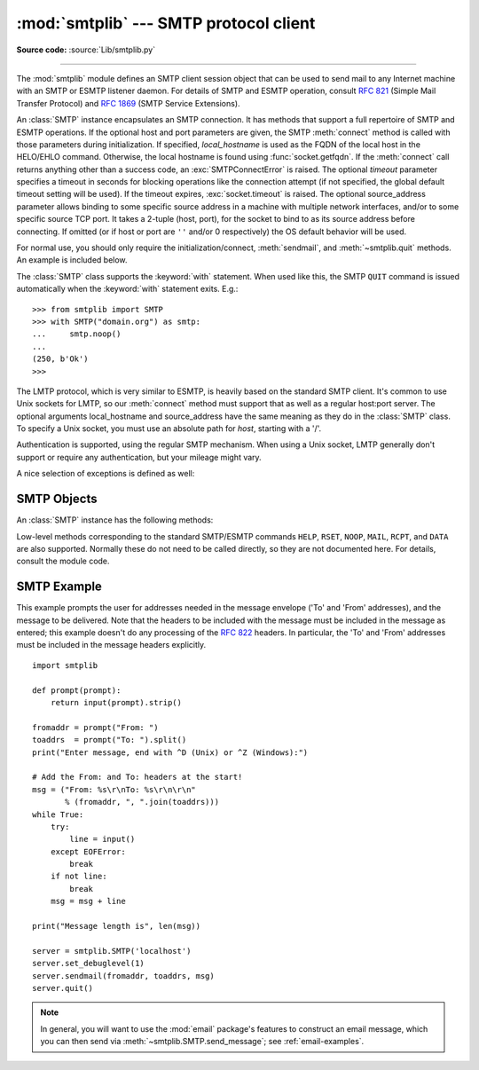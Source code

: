 :mod:`smtplib` --- SMTP protocol client
=======================================

.. module:: smtplib
   :synopsis: SMTP protocol client (requires sockets).

.. sectionauthor:: Eric S. Raymond <esr@snark.thyrsus.com>

**Source code:** :source:`Lib/smtplib.py`

.. index::
   pair: SMTP; protocol
   single: Simple Mail Transfer Protocol

--------------

The :mod:`smtplib` module defines an SMTP client session object that can be used
to send mail to any Internet machine with an SMTP or ESMTP listener daemon.  For
details of SMTP and ESMTP operation, consult :rfc:`821` (Simple Mail Transfer
Protocol) and :rfc:`1869` (SMTP Service Extensions).


.. class:: SMTP(host='', port=0, local_hostname=None[, timeout], source_address=None)

   An :class:`SMTP` instance encapsulates an SMTP connection.  It has methods
   that support a full repertoire of SMTP and ESMTP operations. If the optional
   host and port parameters are given, the SMTP :meth:`connect` method is
   called with those parameters during initialization.  If specified,
   *local_hostname* is used as the FQDN of the local host in the HELO/EHLO
   command.  Otherwise, the local hostname is found using
   :func:`socket.getfqdn`.  If the :meth:`connect` call returns anything other
   than a success code, an :exc:`SMTPConnectError` is raised. The optional
   *timeout* parameter specifies a timeout in seconds for blocking operations
   like the connection attempt (if not specified, the global default timeout
   setting will be used).  If the timeout expires, :exc:`socket.timeout` is
   raised.  The optional source_address parameter allows binding
   to some specific source address in a machine with multiple network
   interfaces, and/or to some specific source TCP port. It takes a 2-tuple
   (host, port), for the socket to bind to as its source address before
   connecting. If omitted (or if host or port are ``''`` and/or 0 respectively)
   the OS default behavior will be used.

   For normal use, you should only require the initialization/connect,
   :meth:`sendmail`, and :meth:`~smtplib.quit` methods.
   An example is included below.

   The :class:`SMTP` class supports the :keyword:`with` statement.  When used
   like this, the SMTP ``QUIT`` command is issued automatically when the
   :keyword:`with` statement exits.  E.g.::

    >>> from smtplib import SMTP
    >>> with SMTP("domain.org") as smtp:
    ...     smtp.noop()
    ...
    (250, b'Ok')
    >>>

   .. versionchanged:: 3.3
      Support for the :keyword:`with` statement was added.

   .. versionchanged:: 3.3
      source_address argument was added.

   .. versionadded:: 3.5
      The SMTPUTF8 extension (:rfc:`6531`) is now supported.


.. class:: SMTP_SSL(host='', port=0, local_hostname=None, keyfile=None, \
                    certfile=None [, timeout], context=None, \
                    source_address=None)

   An :class:`SMTP_SSL` instance behaves exactly the same as instances of
   :class:`SMTP`. :class:`SMTP_SSL` should be used for situations where SSL is
   required from the beginning of the connection and using :meth:`starttls` is
   not appropriate. If *host* is not specified, the local host is used. If
   *port* is zero, the standard SMTP-over-SSL port (465) is used.  The optional
   arguments *local_hostname*, *timeout* and *source_address* have the same
   meaning as they do in the :class:`SMTP` class.  *context*, also optional,
   can contain a :class:`~ssl.SSLContext` and allows configuring various
   aspects of the secure connection.  Please read :ref:`ssl-security` for
   best practices.

   *keyfile* and *certfile* are a legacy alternative to *context*, and can
   point to a PEM formatted private key and certificate chain file for the
   SSL connection.

   .. versionchanged:: 3.3
      *context* was added.

   .. versionchanged:: 3.3
      source_address argument was added.

   .. versionchanged:: 3.4
      The class now supports hostname check with
      :attr:`ssl.SSLContext.check_hostname` and *Server Name Indication* (see
      :data:`ssl.HAS_SNI`).

   .. deprecated:: 3.6

       *keyfile* and *certfile* are deprecated in favor of *context*.
       Please use :meth:`ssl.SSLContext.load_cert_chain` instead, or let
       :func:`ssl.create_default_context` select the system's trusted CA
       certificates for you.


.. class:: LMTP(host='', port=LMTP_PORT, local_hostname=None, source_address=None)

   The LMTP protocol, which is very similar to ESMTP, is heavily based on the
   standard SMTP client. It's common to use Unix sockets for LMTP, so our
   :meth:`connect` method must support that as well as a regular host:port
   server. The optional arguments local_hostname and source_address have the
   same meaning as they do in the :class:`SMTP` class. To specify a Unix
   socket, you must use an absolute path for *host*, starting with a '/'.

   Authentication is supported, using the regular SMTP mechanism. When using a
   Unix socket, LMTP generally don't support or require any authentication, but
   your mileage might vary.


A nice selection of exceptions is defined as well:


.. exception:: SMTPException

   Subclass of :exc:`OSError` that is the base exception class for all
   the other exceptions provided by this module.

   .. versionchanged:: 3.4
      SMTPException became subclass of :exc:`OSError`


.. exception:: SMTPServerDisconnected

   This exception is raised when the server unexpectedly disconnects, or when an
   attempt is made to use the :class:`SMTP` instance before connecting it to a
   server.


.. exception:: SMTPResponseException

   Base class for all exceptions that include an SMTP error code. These exceptions
   are generated in some instances when the SMTP server returns an error code.  The
   error code is stored in the :attr:`smtp_code` attribute of the error, and the
   :attr:`smtp_error` attribute is set to the error message.


.. exception:: SMTPSenderRefused

   Sender address refused.  In addition to the attributes set by on all
   :exc:`SMTPResponseException` exceptions, this sets 'sender' to the string that
   the SMTP server refused.


.. exception:: SMTPRecipientsRefused

   All recipient addresses refused.  The errors for each recipient are accessible
   through the attribute :attr:`recipients`, which is a dictionary of exactly the
   same sort as :meth:`SMTP.sendmail` returns.


.. exception:: SMTPDataError

   The SMTP server refused to accept the message data.


.. exception:: SMTPConnectError

   Error occurred during establishment of a connection  with the server.


.. exception:: SMTPHeloError

   The server refused our ``HELO`` message.


.. exception:: SMTPNotSupportedError

    The command or option attempted is not supported by the server.

    .. versionadded:: 3.5


.. exception:: SMTPAuthenticationError

   SMTP authentication went wrong.  Most probably the server didn't accept the
   username/password combination provided.


.. seealso::

   :rfc:`821` - Simple Mail Transfer Protocol
      Protocol definition for SMTP.  This document covers the model, operating
      procedure, and protocol details for SMTP.

   :rfc:`1869` - SMTP Service Extensions
      Definition of the ESMTP extensions for SMTP.  This describes a framework for
      extending SMTP with new commands, supporting dynamic discovery of the commands
      provided by the server, and defines a few additional commands.


.. _smtp-objects:

SMTP Objects
------------

An :class:`SMTP` instance has the following methods:


.. method:: SMTP.set_debuglevel(level)

   Set the debug output level.  A value of 1 or ``True`` for *level* results in
   debug messages for connection and for all messages sent to and received from
   the server.  A value of 2 for *level* results in these messages being
   timestamped.

   .. versionchanged:: 3.5 Added debuglevel 2.


.. method:: SMTP.docmd(cmd, args='')

   Send a command *cmd* to the server.  The optional argument *args* is simply
   concatenated to the command, separated by a space.

   This returns a 2-tuple composed of a numeric response code and the actual
   response line (multiline responses are joined into one long line.)

   In normal operation it should not be necessary to call this method explicitly.
   It is used to implement other methods and may be useful for testing private
   extensions.

   If the connection to the server is lost while waiting for the reply,
   :exc:`SMTPServerDisconnected` will be raised.


.. method:: SMTP.connect(host='localhost', port=0)

   Connect to a host on a given port.  The defaults are to connect to the local
   host at the standard SMTP port (25). If the hostname ends with a colon (``':'``)
   followed by a number, that suffix will be stripped off and the number
   interpreted as the port number to use. This method is automatically invoked by
   the constructor if a host is specified during instantiation.  Returns a
   2-tuple of the response code and message sent by the server in its
   connection response.


.. method:: SMTP.helo(name='')

   Identify yourself to the SMTP server using ``HELO``.  The hostname argument
   defaults to the fully qualified domain name of the local host.
   The message returned by the server is stored as the :attr:`helo_resp` attribute
   of the object.

   In normal operation it should not be necessary to call this method explicitly.
   It will be implicitly called by the :meth:`sendmail` when necessary.


.. method:: SMTP.ehlo(name='')

   Identify yourself to an ESMTP server using ``EHLO``.  The hostname argument
   defaults to the fully qualified domain name of the local host.  Examine the
   response for ESMTP option and store them for use by :meth:`has_extn`.
   Also sets several informational attributes: the message returned by
   the server is stored as the :attr:`ehlo_resp` attribute, :attr:`does_esmtp`
   is set to true or false depending on whether the server supports ESMTP, and
   :attr:`esmtp_features` will be a dictionary containing the names of the
   SMTP service extensions this server supports, and their parameters (if any).

   Unless you wish to use :meth:`has_extn` before sending mail, it should not be
   necessary to call this method explicitly.  It will be implicitly called by
   :meth:`sendmail` when necessary.

.. method:: SMTP.ehlo_or_helo_if_needed()

   This method calls :meth:`ehlo` and/or :meth:`helo` if there has been no
   previous ``EHLO`` or ``HELO`` command this session.  It tries ESMTP ``EHLO``
   first.

   :exc:`SMTPHeloError`
     The server didn't reply properly to the ``HELO`` greeting.

.. method:: SMTP.has_extn(name)

   Return :const:`True` if *name* is in the set of SMTP service extensions returned
   by the server, :const:`False` otherwise. Case is ignored.


.. method:: SMTP.verify(address)

   Check the validity of an address on this server using SMTP ``VRFY``. Returns a
   tuple consisting of code 250 and a full :rfc:`822` address (including human
   name) if the user address is valid. Otherwise returns an SMTP error code of 400
   or greater and an error string.

   .. note::

      Many sites disable SMTP ``VRFY`` in order to foil spammers.


.. method:: SMTP.login(user, password, *, initial_response_ok=True)

   Log in on an SMTP server that requires authentication. The arguments are the
   username and the password to authenticate with. If there has been no previous
   ``EHLO`` or ``HELO`` command this session, this method tries ESMTP ``EHLO``
   first. This method will return normally if the authentication was successful, or
   may raise the following exceptions:

   :exc:`SMTPHeloError`
      The server didn't reply properly to the ``HELO`` greeting.

   :exc:`SMTPAuthenticationError`
      The server didn't accept the username/password combination.

   :exc:`SMTPNotSupportedError`
      The ``AUTH`` command is not supported by the server.

   :exc:`SMTPException`
      No suitable authentication method was found.

   Each of the authentication methods supported by :mod:`smtplib` are tried in
   turn if they are advertised as supported by the server.  See :meth:`auth`
   for a list of supported authentication methods.  *initial_response_ok* is
   passed through to :meth:`auth`.

   Optional keyword argument *initial_response_ok* specifies whether, for
   authentication methods that support it, an "initial response" as specified
   in :rfc:`4954` can be sent along with the ``AUTH`` command, rather than
   requiring a challenge/response.

   .. versionchanged:: 3.5
      :exc:`SMTPNotSupportedError` may be raised, and the
      *initial_response_ok* parameter was added.


.. method:: SMTP.auth(mechanism, authobject, *, initial_response_ok=True)

   Issue an ``SMTP`` ``AUTH`` command for the specified authentication
   *mechanism*, and handle the challenge response via *authobject*.

   *mechanism* specifies which authentication mechanism is to
   be used as argument to the ``AUTH`` command; the valid values are
   those listed in the ``auth`` element of :attr:`esmtp_features`.

   *authobject* must be a callable object taking an optional single argument:

     data = authobject(challenge=None)

   If optional keyword argument *initial_response_ok* is true,
   ``authobject()`` will be called first with no argument.  It can return the
   :rfc:`4954` "initial response" ASCII ``str`` which will be encoded and sent with
   the ``AUTH`` command as below.  If the ``authobject()`` does not support an
   initial response (e.g. because it requires a challenge), it should return
   ``None`` when called with ``challenge=None``.  If *initial_response_ok* is
   false, then ``authobject()`` will not be called first with ``None``.

   If the initial response check returns ``None``, or if *initial_response_ok* is
   false, ``authobject()`` will be called to process the server's challenge
   response; the *challenge* argument it is passed will be a ``bytes``.  It
   should return ASCII ``str`` *data* that will be base64 encoded and sent to the
   server.

   The ``SMTP`` class provides ``authobjects`` for the ``CRAM-MD5``, ``PLAIN``,
   and ``LOGIN`` mechanisms; they are named ``SMTP.auth_cram_md5``,
   ``SMTP.auth_plain``, and ``SMTP.auth_login`` respectively.  They all require
   that the ``user`` and ``password`` properties of the ``SMTP`` instance are
   set to appropriate values.

   User code does not normally need to call ``auth`` directly, but can instead
   call the :meth:`login` method, which will try each of the above mechanisms
   in turn, in the order listed.  ``auth`` is exposed to facilitate the
   implementation of authentication methods not (or not yet) supported
   directly by :mod:`smtplib`.

   .. versionadded:: 3.5


.. method:: SMTP.starttls(keyfile=None, certfile=None, context=None)

   Put the SMTP connection in TLS (Transport Layer Security) mode.  All SMTP
   commands that follow will be encrypted.  You should then call :meth:`ehlo`
   again.

   If *keyfile* and *certfile* are provided, they are used to create an
   :class:`ssl.SSLContext`.

   Optional *context* parameter is an :class:`ssl.SSLContext` object; This is
   an alternative to using a keyfile and a certfile and if specified both
   *keyfile* and *certfile* should be ``None``.

   If there has been no previous ``EHLO`` or ``HELO`` command this session,
   this method tries ESMTP ``EHLO`` first.

   .. deprecated:: 3.6

       *keyfile* and *certfile* are deprecated in favor of *context*.
       Please use :meth:`ssl.SSLContext.load_cert_chain` instead, or let
       :func:`ssl.create_default_context` select the system's trusted CA
       certificates for you.

   :exc:`SMTPHeloError`
      The server didn't reply properly to the ``HELO`` greeting.

   :exc:`SMTPNotSupportedError`
     The server does not support the STARTTLS extension.

   :exc:`RuntimeError`
     SSL/TLS support is not available to your Python interpreter.

   .. versionchanged:: 3.3
      *context* was added.

   .. versionchanged:: 3.4
      The method now supports hostname check with
      :attr:`SSLContext.check_hostname` and *Server Name Indicator* (see
      :data:`~ssl.HAS_SNI`).

   .. versionchanged:: 3.5
      The error raised for lack of STARTTLS support is now the
      :exc:`SMTPNotSupportedError` subclass instead of the base
      :exc:`SMTPException`.


.. method:: SMTP.sendmail(from_addr, to_addrs, msg, mail_options=[], rcpt_options=[])

   Send mail.  The required arguments are an :rfc:`822` from-address string, a list
   of :rfc:`822` to-address strings (a bare string will be treated as a list with 1
   address), and a message string.  The caller may pass a list of ESMTP options
   (such as ``8bitmime``) to be used in ``MAIL FROM`` commands as *mail_options*.
   ESMTP options (such as ``DSN`` commands) that should be used with all ``RCPT``
   commands can be passed as *rcpt_options*.  (If you need to use different ESMTP
   options to different recipients you have to use the low-level methods such as
   :meth:`mail`, :meth:`rcpt` and :meth:`data` to send the message.)

   .. note::

      The *from_addr* and *to_addrs* parameters are used to construct the message
      envelope used by the transport agents.  ``sendmail`` does not modify the
      message headers in any way.

   *msg* may be a string containing characters in the ASCII range, or a byte
   string.  A string is encoded to bytes using the ascii codec, and lone ``\r``
   and ``\n`` characters are converted to ``\r\n`` characters.  A byte string is
   not modified.

   If there has been no previous ``EHLO`` or ``HELO`` command this session, this
   method tries ESMTP ``EHLO`` first. If the server does ESMTP, message size and
   each of the specified options will be passed to it (if the option is in the
   feature set the server advertises).  If ``EHLO`` fails, ``HELO`` will be tried
   and ESMTP options suppressed.

   This method will return normally if the mail is accepted for at least one
   recipient. Otherwise it will raise an exception.  That is, if this method does
   not raise an exception, then someone should get your mail. If this method does
   not raise an exception, it returns a dictionary, with one entry for each
   recipient that was refused.  Each entry contains a tuple of the SMTP error code
   and the accompanying error message sent by the server.

   If ``SMTPUTF8`` is included in *mail_options*, and the server supports it,
   *from_addr* and *to_addrs* may contain non-ASCII characters.

   This method may raise the following exceptions:

   :exc:`SMTPRecipientsRefused`
      All recipients were refused.  Nobody got the mail.  The :attr:`recipients`
      attribute of the exception object is a dictionary with information about the
      refused recipients (like the one returned when at least one recipient was
      accepted).

   :exc:`SMTPHeloError`
      The server didn't reply properly to the ``HELO`` greeting.

   :exc:`SMTPSenderRefused`
      The server didn't accept the *from_addr*.

   :exc:`SMTPDataError`
      The server replied with an unexpected error code (other than a refusal of a
      recipient).

   :exc:`SMTPNotSupportedError`
      ``SMTPUTF8`` was given in the *mail_options* but is not supported by the
      server.

   Unless otherwise noted, the connection will be open even after an exception is
   raised.

   .. versionchanged:: 3.2
      *msg* may be a byte string.

   .. versionchanged:: 3.5
      ``SMTPUTF8`` support added, and :exc:`SMTPNotSupportedError` may be
      raised if ``SMTPUTF8`` is specified but the server does not support it.


.. method:: SMTP.send_message(msg, from_addr=None, to_addrs=None, \
                              mail_options=[], rcpt_options=[])

   This is a convenience method for calling :meth:`sendmail` with the message
   represented by an :class:`email.message.Message` object.  The arguments have
   the same meaning as for :meth:`sendmail`, except that *msg* is a ``Message``
   object.

   If *from_addr* is ``None`` or *to_addrs* is ``None``, ``send_message`` fills
   those arguments with addresses extracted from the headers of *msg* as
   specified in :rfc:`5322`\: *from_addr* is set to the :mailheader:`Sender`
   field if it is present, and otherwise to the :mailheader:`From` field.
   *to_addrs* combines the values (if any) of the :mailheader:`To`,
   :mailheader:`Cc`, and :mailheader:`Bcc` fields from *msg*.  If exactly one
   set of :mailheader:`Resent-*` headers appear in the message, the regular
   headers are ignored and the :mailheader:`Resent-*` headers are used instead.
   If the message contains more than one set of :mailheader:`Resent-*` headers,
   a :exc:`ValueError` is raised, since there is no way to unambiguously detect
   the most recent set of :mailheader:`Resent-` headers.

   ``send_message`` serializes *msg* using
   :class:`~email.generator.BytesGenerator` with ``\r\n`` as the *linesep*, and
   calls :meth:`sendmail` to transmit the resulting message.  Regardless of the
   values of *from_addr* and *to_addrs*, ``send_message`` does not transmit any
   :mailheader:`Bcc` or :mailheader:`Resent-Bcc` headers that may appear
   in *msg*.  If any of the addresses in *from_addr* and *to_addrs* contain
   non-ASCII characters and the server does not advertise ``SMTPUTF8`` support,
   an :exc:`SMTPNotSupported` error is raised.  Otherwise the ``Message`` is
   serialized with a clone of its :mod:`~email.policy` with the
   :attr:`~email.policy.EmailPolicy.utf8` attribute set to ``True``, and
   ``SMTPUTF8`` and ``BODY=8BITMIME`` are added to *mail_options*.

   .. versionadded:: 3.2

   .. versionadded:: 3.5
      Support for internationalized addresses (``SMTPUTF8``).


.. method:: SMTP.quit()

   Terminate the SMTP session and close the connection.  Return the result of
   the SMTP ``QUIT`` command.


Low-level methods corresponding to the standard SMTP/ESMTP commands ``HELP``,
``RSET``, ``NOOP``, ``MAIL``, ``RCPT``, and ``DATA`` are also supported.
Normally these do not need to be called directly, so they are not documented
here.  For details, consult the module code.


.. _smtp-example:

SMTP Example
------------

This example prompts the user for addresses needed in the message envelope ('To'
and 'From' addresses), and the message to be delivered.  Note that the headers
to be included with the message must be included in the message as entered; this
example doesn't do any processing of the :rfc:`822` headers.  In particular, the
'To' and 'From' addresses must be included in the message headers explicitly. ::

   import smtplib

   def prompt(prompt):
       return input(prompt).strip()

   fromaddr = prompt("From: ")
   toaddrs  = prompt("To: ").split()
   print("Enter message, end with ^D (Unix) or ^Z (Windows):")

   # Add the From: and To: headers at the start!
   msg = ("From: %s\r\nTo: %s\r\n\r\n"
          % (fromaddr, ", ".join(toaddrs)))
   while True:
       try:
           line = input()
       except EOFError:
           break
       if not line:
           break
       msg = msg + line

   print("Message length is", len(msg))

   server = smtplib.SMTP('localhost')
   server.set_debuglevel(1)
   server.sendmail(fromaddr, toaddrs, msg)
   server.quit()

.. note::

   In general, you will want to use the :mod:`email` package's features to
   construct an email message, which you can then send
   via :meth:`~smtplib.SMTP.send_message`; see :ref:`email-examples`.
